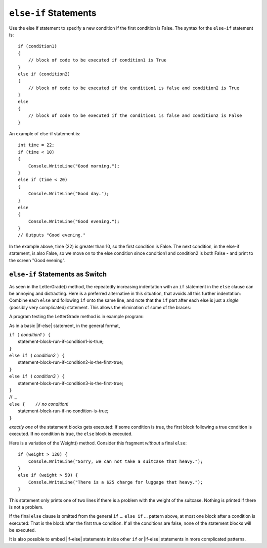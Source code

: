 .. index:: if-else-if
        
.. _Multiple-Tests:

``else-if`` Statements
======================

Use the else if statement to specify a new condition if the first condition is False. 
The syntax for the ``else-if`` statement is::

    if (condition1)
    {
        // block of code to be executed if condition1 is True
    } 
    else if (condition2) 
    {
        // block of code to be executed if the condition1 is false and condition2 is True
    } 
    else
    {
        // block of code to be executed if the condition1 is false and condition2 is False
    }

An example of else-if statement is::

    int time = 22;
    if (time < 10) 
    {
        Console.WriteLine("Good morning.");
    } 
    else if (time < 20) 
    {
        Console.WriteLine("Good day.");
    } 
    else 
    {
        Console.WriteLine("Good evening.");
    }
    // Outputs "Good evening."

In the example above, time (22) is greater than 10, 
so the first condition is False. The next condition, in the else-if 
statement, is also False, so we move on to the else condition since 
condition1 and condition2 is both False - and print 
to the screen "Good evening".

``else-if`` Statements as Switch
---------------------------------

As seen in the LetterGrade() method, the repeatedly increasing indentation 
with an ``if`` statement in
the ``else`` clause can be annoying and distracting. Here is a preferred
alternative in this situation, that avoids all this further
indentation:  
Combine each ``else`` and following ``if`` onto the same line, 
and note that the ``if`` part after each else is just a *single*
(possibly very complicated) statement.  This allows the elimination of
some of the braces:

A program testing the LetterGrade method is in
example program:


As in a basic |if-else| statement, in the general format,

| ``if (`` *condition1* ``) {``
|      statement-block-run-if-condition1-is-true;       
| ``}``  
| ``else if (`` *condition2* ``) {``
|      statement-block-run-if-condition2-is-the-first-true;       
| ``}``  
| ``else if (`` *condition3* ``) {``
|      statement-block-run-if-condition3-is-the-first-true;       
| ``}`` 
| // ...
| ``else {    //`` *no condition!* 
|      statement-block-run-if-no condition-is-true;       
| ``}`` 
    
*exactly one* of the statement blocks gets executed:
If some condition is true,
the first block following a true condition is executed.
If no condition is true,
the ``else`` block is executed.

Here is a variation of the Weight() method. Consider this
fragment *without* a final ``else``::

    if (weight > 120) {
        Console.WriteLine("Sorry, we can not take a suitcase that heavy.");
    }
    else if (weight > 50) { 
        Console.WriteLine("There is a $25 charge for luggage that heavy.");
    }
    
This statement only prints one of two lines if there is a
problem with the weight of the suitcase.  Nothing is printed if 
there is not a problem.

If the final ``else`` clause is omitted from the general ``if`` ... ``else if`` ...
pattern above, at most one block after a condition
is executed:  That is the block after the first true condition.  
If all the conditions are false, none of the statement blocks 
will be executed.

It is also possible to embed |if-else| statements inside other ``if`` or
|if-else| statements in more complicated patterns.



